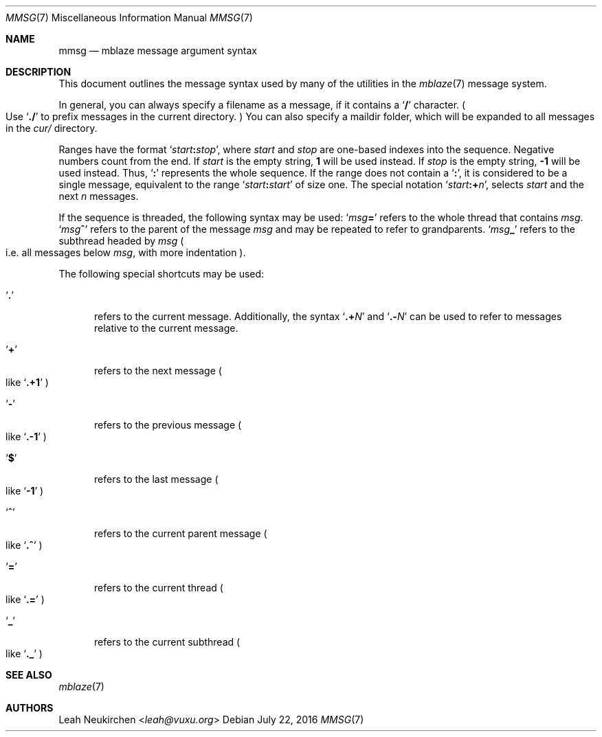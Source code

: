 .Dd July 22, 2016
.Dt MMSG 7
.Os
.Sh NAME
.Nm mmsg
.Nd mblaze message argument syntax
.Sh DESCRIPTION
This document outlines the message syntax used by many
of the utilities in the
.Xr mblaze 7
message system.
.Pp
In general, you can always specify a filename as a message,
if it contains a
.Sq Li \&/
character.
.Po
Use
.Sq Li \&./
to prefix messages in the current directory.
.Pc
You can also specify a maildir folder, which will be expanded
to all messages in the
.Pa cur/
directory.
.Pp
Ranges have the format
.Sq Ar start Ns Cm \&: Ns Ar stop ,
where
.Ar start
and
.Ar stop
are one-based indexes into the sequence.
Negative numbers count from the end.
If
.Ar start
is the empty string,
.Li 1
will be used instead.
If
.Ar stop
is the empty string,
.Li \&-1
will be used instead.
Thus,
.Sq Cm \&:
represents the whole sequence.
If the range does not contain a
.Sq Cm \&: ,
it is considered to be a single message, equivalent to the range
.Sq Ar start Ns Cm \&: Ns Ar start
of size one.
The special notation
.Sq Ar start Ns Cm \&:+ Ns Ar n ,
selects
.Ar start
and the next
.Ar n
messages.
.Pp
If the sequence is threaded, the following
syntax may be used:
.Sq Ar msg Ns Cm \&=
refers to the whole thread that contains
.Ar msg .
.Sq Ar msg Ns Cm \&^
refers to the parent of the message
.Ar msg
and may be repeated to refer to grandparents.
.Sq Ar msg Ns Cm \&_
refers to the subthread headed by
.Ar msg
.Po
i.e. all messages below
.Ar msg ,
with more indentation
.Pc .
.Pp
The following special shortcuts may be used:
.Bl -tag -width 3n
.It Sq Li \&.
refers to the current message.
Additionally, the syntax
.Sq Li \&.+ Ns Ar N
and
.Sq Li \&.- Ns Ar N
can be used to refer to messages relative to the current message.
.It Sq Li \&+
refers to the next message
.Po
like
.Sq Li \&.+1
.Pc
.It Sq Li \&-
refers to the previous message
.Po
like
.Sq Li \&.-1
.Pc
.It Sq Li \&$
refers to the last message
.Po
like
.Sq Li -1
.Pc
.It Sq Li \&^
refers to the current parent message
.Po
like
.Sq Li \&.^
.Pc
.It Sq Li \&=
refers to the current thread
.Po
like
.Sq Li \&.=
.Pc
.It Sq Li \&_
refers to the current subthread
.Po
like
.Sq Li \&._
.Pc
.El
.Sh SEE ALSO
.Xr mblaze 7
.Sh AUTHORS
.An Leah Neukirchen Aq Mt leah@vuxu.org
